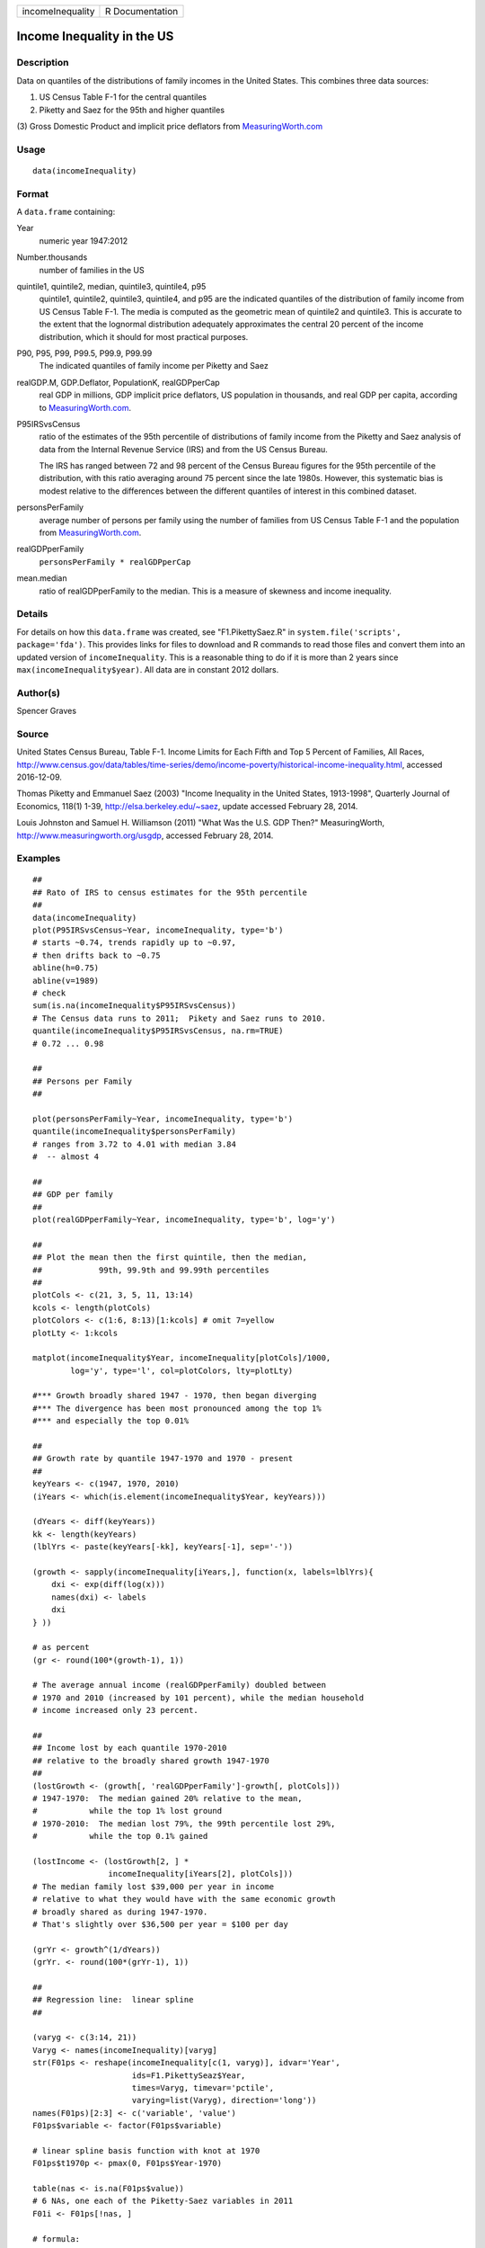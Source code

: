 +------------------+-----------------+
| incomeInequality | R Documentation |
+------------------+-----------------+

Income Inequality in the US
---------------------------

Description
~~~~~~~~~~~

Data on quantiles of the distributions of family incomes in the United
States. This combines three data sources:

(1) US Census Table F-1 for the central quantiles

(2) Piketty and Saez for the 95th and higher quantiles

(3) Gross Domestic Product and implicit price deflators from
`MeasuringWorth.com <http://MeasuringWorth.com>`__

Usage
~~~~~

::

    data(incomeInequality)

Format
~~~~~~

A ``data.frame`` containing:

Year
    numeric year 1947:2012

Number.thousands
    number of families in the US

quintile1, quintile2, median, quintile3, quintile4, p95 
    quintile1, quintile2, quintile3, quintile4, and p95 are the
    indicated quantiles of the distribution of family income from US
    Census Table F-1. The media is computed as the geometric mean of
    quintile2 and quintile3. This is accurate to the extent that the
    lognormal distribution adequately approximates the central 20
    percent of the income distribution, which it should for most
    practical purposes.

P90, P95, P99, P99.5, P99.9, P99.99
    The indicated quantiles of family income per Piketty and Saez

realGDP.M, GDP.Deflator, PopulationK, realGDPperCap 
    real GDP in millions, GDP implicit price deflators, US population in
    thousands, and real GDP per capita, according to
    `MeasuringWorth.com <http://MeasuringWorth.com>`__.

P95IRSvsCensus
    ratio of the estimates of the 95th percentile of distributions of
    family income from the Piketty and Saez analysis of data from the
    Internal Revenue Service (IRS) and from the US Census Bureau.

    The IRS has ranged between 72 and 98 percent of the Census Bureau
    figures for the 95th percentile of the distribution, with this ratio
    averaging around 75 percent since the late 1980s. However, this
    systematic bias is modest relative to the differences between the
    different quantiles of interest in this combined dataset.

personsPerFamily
    average number of persons per family using the number of families
    from US Census Table F-1 and the population from
    `MeasuringWorth.com <http://MeasuringWorth.com>`__.

realGDPperFamily
    ``personsPerFamily * realGDPperCap``

mean.median
    ratio of realGDPperFamily to the median. This is a measure of
    skewness and income inequality.

Details
~~~~~~~

For details on how this ``data.frame`` was created, see
"F1.PikettySaez.R" in ``system.file('scripts', package='fda')``. This
provides links for files to download and R commands to read those files
and convert them into an updated version of ``incomeInequality``. This
is a reasonable thing to do if it is more than 2 years since
``max(incomeInequality$year)``. All data are in constant 2012 dollars.

Author(s)
~~~~~~~~~

Spencer Graves

Source
~~~~~~

United States Census Bureau, Table F-1. Income Limits for Each Fifth and
Top 5 Percent of Families, All Races,
http://www.census.gov/data/tables/time-series/demo/income-poverty/historical-income-inequality.html,
accessed 2016-12-09.

Thomas Piketty and Emmanuel Saez (2003) "Income Inequality in the United
States, 1913-1998", Quarterly Journal of Economics, 118(1) 1-39,
http://elsa.berkeley.edu/~saez, update accessed February 28, 2014.

Louis Johnston and Samuel H. Williamson (2011) "What Was the U.S. GDP
Then?" MeasuringWorth, http://www.measuringworth.org/usgdp, accessed
February 28, 2014.

Examples
~~~~~~~~

::

    ##
    ## Rato of IRS to census estimates for the 95th percentile
    ##
    data(incomeInequality)
    plot(P95IRSvsCensus~Year, incomeInequality, type='b')
    # starts ~0.74, trends rapidly up to ~0.97,
    # then drifts back to ~0.75
    abline(h=0.75)
    abline(v=1989)
    # check
    sum(is.na(incomeInequality$P95IRSvsCensus))
    # The Census data runs to 2011;  Pikety and Saez runs to 2010.
    quantile(incomeInequality$P95IRSvsCensus, na.rm=TRUE)
    # 0.72 ... 0.98

    ##
    ## Persons per Family
    ##

    plot(personsPerFamily~Year, incomeInequality, type='b')
    quantile(incomeInequality$personsPerFamily)
    # ranges from 3.72 to 4.01 with median 3.84
    #  -- almost 4

    ##
    ## GDP per family
    ##
    plot(realGDPperFamily~Year, incomeInequality, type='b', log='y')

    ##
    ## Plot the mean then the first quintile, then the median,
    ##            99th, 99.9th and 99.99th percentiles
    ##
    plotCols <- c(21, 3, 5, 11, 13:14)
    kcols <- length(plotCols)
    plotColors <- c(1:6, 8:13)[1:kcols] # omit 7=yellow
    plotLty <- 1:kcols

    matplot(incomeInequality$Year, incomeInequality[plotCols]/1000,
            log='y', type='l', col=plotColors, lty=plotLty)

    #*** Growth broadly shared 1947 - 1970, then began diverging
    #*** The divergence has been most pronounced among the top 1%
    #*** and especially the top 0.01%

    ##
    ## Growth rate by quantile 1947-1970 and 1970 - present
    ##
    keyYears <- c(1947, 1970, 2010)
    (iYears <- which(is.element(incomeInequality$Year, keyYears)))

    (dYears <- diff(keyYears))
    kk <- length(keyYears)
    (lblYrs <- paste(keyYears[-kk], keyYears[-1], sep='-'))

    (growth <- sapply(incomeInequality[iYears,], function(x, labels=lblYrs){
        dxi <- exp(diff(log(x)))
        names(dxi) <- labels
        dxi
    } ))

    # as percent
    (gr <- round(100*(growth-1), 1))

    # The average annual income (realGDPperFamily) doubled between
    # 1970 and 2010 (increased by 101 percent), while the median household
    # income increased only 23 percent.

    ##
    ## Income lost by each quantile 1970-2010
    ## relative to the broadly shared growth 1947-1970
    ##
    (lostGrowth <- (growth[, 'realGDPperFamily']-growth[, plotCols]))
    # 1947-1970:  The median gained 20% relative to the mean,
    #           while the top 1% lost ground
    # 1970-2010:  The median lost 79%, the 99th percentile lost 29%,
    #           while the top 0.1% gained

    (lostIncome <- (lostGrowth[2, ] *
                    incomeInequality[iYears[2], plotCols]))
    # The median family lost $39,000 per year in income
    # relative to what they would have with the same economic growth
    # broadly shared as during 1947-1970.
    # That's slightly over $36,500 per year = $100 per day

    (grYr <- growth^(1/dYears))
    (grYr. <- round(100*(grYr-1), 1))

    ##
    ## Regression line:  linear spline
    ##

    (varyg <- c(3:14, 21))
    Varyg <- names(incomeInequality)[varyg]
    str(F01ps <- reshape(incomeInequality[c(1, varyg)], idvar='Year',
                         ids=F1.PikettySeaz$Year,
                         times=Varyg, timevar='pctile',
                         varying=list(Varyg), direction='long'))
    names(F01ps)[2:3] <- c('variable', 'value')
    F01ps$variable <- factor(F01ps$variable)

    # linear spline basis function with knot at 1970
    F01ps$t1970p <- pmax(0, F01ps$Year-1970)

    table(nas <- is.na(F01ps$value))
    # 6 NAs, one each of the Piketty-Saez variables in 2011
    F01i <- F01ps[!nas, ]

    # formula:
    # log(value/1000) ~ b*Year + (for each variable:
    #     different intercept + (different slope after 1970))

    Fit <- lm(log(value/1000)~Year+variable*t1970p, F01i)
    anova(Fit)
    # all highly significant
    # The residuals may show problems with the model,
    # but we will ignore those for now.

    # Model predictions
    str(Pred <- predict(Fit))

    ##
    ## Combined plot
    ##
    #  Plot to a file?  Wikimedia Commons prefers svg format.
    svg('incomeInequality8.svg')
    #  If you want software to convert svg to another format such as png,
    #  consider GIMP (www.gimp.org).

    #  Base plot

    # Leave extra space on the right to label with growth since 1970
    op <- par(mar=c(5, 4, 4, 5)+0.1)

    matplot(incomeInequality$Year, incomeInequality[plotCols]/1000,
            log='y', type='l', col=plotColors, lty=plotLty,
            xlab='', ylab='', las=1, axes=FALSE, lwd=3)
    axis(1, at=seq(1950, 2010, 10),
         labels=c(1950, NA, 1970, NA, 1990, NA, 2010), cex.axis=1.5)
    yat <- c(10, 50, 100, 500, 1000, 5000, 10000)
    axis(2, yat, labels=c('$10K', '$50K', '$100K', '$500K',
                 '$1M', '$5M', '$10M'), las=1, cex.axis=1.2)

    #  Label the lines
    pctls <- paste(c(20, 40, 50, 60, 80, 90, 95, 99, 99.5, 99.9, 99.99),
                  '%', sep='')
    lineLbl0 <- c('Year', 'families K', pctls,
         'realGDP.M', 'GDP deflator', 'pop-K', 'realGDPperFamily',
         '95 pct(IRS / Census)', 'size of household',
         'average family income', 'mean/median')
    (lineLbls <- lineLbl0[plotCols])
    sel75 <- (incomeInequality$Year==1975)

    laby <- incomeInequality[sel75, plotCols]/1000

    text(1973.5, c(1.2, 1.2, 1.3, 1.5, 1.9)*laby[-1], lineLbls[-1], cex=1.2)
    text(1973.5, 1.2*laby[1], lineLbls[1], cex=1.2, srt=10)

    ##
    ## Add lines + points for the knots in 1970
    ##
    End <- numeric(kcols)
    F01names <- names(incomeInequality)
    for(i in seq(length=kcols)){
      seli <- (as.character(F01i$variable) == F01names[plotCols[i]])
    #  with(F01i[seli, ], lines(Year, exp(Pred[seli]), col=plotColors[i]))
      yri <- F01i$Year[seli]
      predi <- exp(Pred[seli])
      lines(yri, predi, col=plotColors[i])
      End[i] <- predi[length(predi)]
      sel70i <- (yri==1970)
      points(yri[sel70i], predi[sel70i], col=plotColors[i])
    }

    ##
    ##  label growth rates
    ##
    table(sel70. <- (incomeInequality$Year>1969))
    (lastYrs <- incomeInequality[sel70., 'Year'])
    (lastYr. <- max(lastYrs)+4)
    #text(lastYr., End, gR., xpd=NA)
    text(lastYr., End, paste(gr[2, plotCols], '%', sep=''), xpd=NA)
    text(lastYr.+7, End, paste(grYr.[2, plotCols], '%', sep=''), xpd=NA)

    ##
    ##  Label the presidents
    ##
    abline(v=c(1953, 1961, 1969, 1977, 1981, 1989, 1993, 2001, 2009))
    (m99.95 <- with(incomeInequality, sqrt(P99.9*P99.99))/1000)

    text(1949, 5000, 'Truman')
    text(1956.8, 5000, 'Eisenhower', srt=90)
    text(1963, 5000, 'Kennedy', srt=90)
    text(1966.8, 5000, 'Johnson', srt=90)
    text(1971, 5*m99.95[24], 'Nixon', srt=90)
    text(1975, 5*m99.95[28], 'Ford', srt=90)
    text(1978.5, 5*m99.95[32], 'Carter', srt=90)
    text(1985.1, m99.95[38], 'Reagan' )
    text(1991, 0.94*m99.95[44], 'GHW Bush', srt=90)
    text(1997, m99.95[50], 'Clinton')
    text(2005, 1.1*m99.95[58], 'GW Bush', srt=90)
    text(2010, 1.2*m99.95[62], 'Obama', srt=90)
    ##
    ##  Done
    ##
    par(op) # reset margins

    dev.off() # for plot to a file

